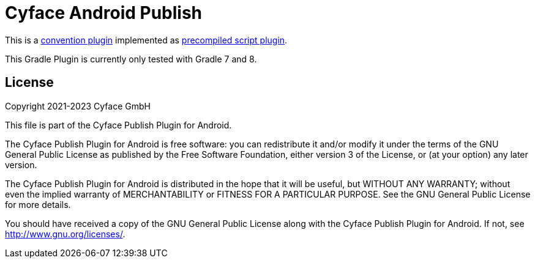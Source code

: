 = Cyface Android Publish

This is a https://docs.gradle.org/current/userguide/sharing_build_logic_between_subprojects.html#sec:convention_plugins[convention plugin] implemented as https://docs.gradle.org/current/userguide/custom_plugins.html#sec:precompiled_plugins[precompiled script plugin].

This Gradle Plugin is currently only tested with Gradle 7 and 8.


[[license]]
== License
Copyright 2021-2023 Cyface GmbH

This file is part of the Cyface Publish Plugin for Android.

The Cyface Publish Plugin for Android is free software: you can redistribute it and/or modify
it under the terms of the GNU General Public License as published by
the Free Software Foundation, either version 3 of the License, or
(at your option) any later version.

The Cyface Publish Plugin for Android is distributed in the hope that it will be useful,
but WITHOUT ANY WARRANTY; without even the implied warranty of
MERCHANTABILITY or FITNESS FOR A PARTICULAR PURPOSE.  See the
GNU General Public License for more details.

You should have received a copy of the GNU General Public License
along with the Cyface Publish Plugin for Android. If not, see http://www.gnu.org/licenses/.

